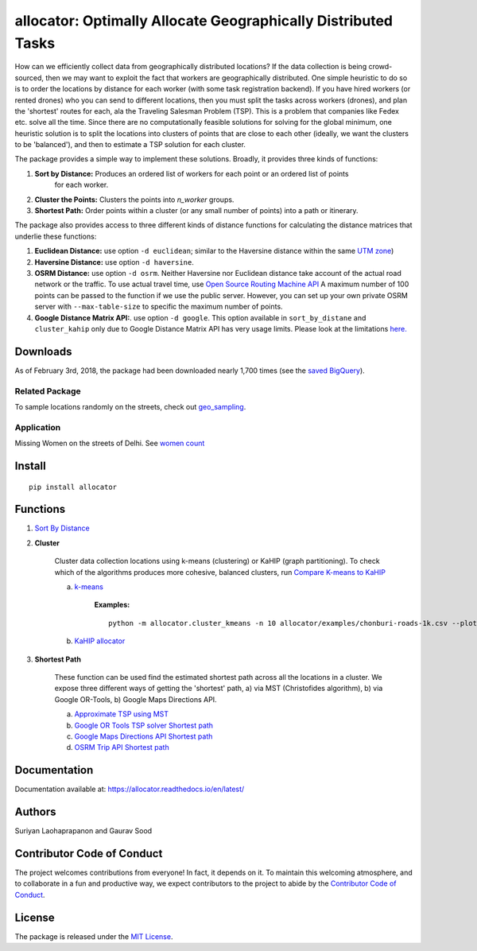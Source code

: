 allocator: Optimally Allocate Geographically Distributed Tasks
==============================================================

.. image:: https://img.shields.io/pypi/v/allocator.svg
    :target: https://pypi.python.org/pypi/allocator
.. image:: https://pepy.tech/badge/allocator
    :target: https://pepy.tech/project/allocator
.. image:: https://github.com/geosensing/allocator/actions/workflows/ci.yml/badge.svg
    :target: https://github.com/geosensing/allocator/actions/workflows/ci.yml
.. image:: https://img.shields.io/badge/docs-github.io-blue
    :target: https://geosensing.github.io/allocator/

How can we efficiently collect data from geographically distributed locations? If the data 
collection is being crowd-sourced, then we may want to exploit the fact that workers
are geographically distributed. One simple heuristic to do so is to order the locations by 
distance for each worker (with some task registration backend). If you have hired 
workers (or rented drones) who you can send to different locations, then you must split the tasks 
across workers (drones), and plan the 'shortest' routes for each, ala the Traveling Salesman 
Problem (TSP). This is a problem that companies like Fedex etc. solve all the time. Since there 
are no computationally feasible solutions for solving for the global minimum, one heuristic solution 
is to split the locations into clusters of points that are close to each other (ideally, 
we want the clusters to be 'balanced'), and then to estimate a TSP solution for each cluster. 

The package provides a simple way to implement these solutions. Broadly, it provides three kinds of functions:

1. **Sort by Distance:** Produces an ordered list of workers for each point or an ordered list of points 
    for each worker.

2. **Cluster the Points:** Clusters the points into *n_worker* groups.

3. **Shortest Path:** Order points within a cluster (or any small number of points) into a path or itinerary. 

The package also provides access to three different kinds of distance functions for calculating the distance matrices
that underlie these functions: 

1. **Euclidean Distance:** use option ``-d euclidean``; similar to the Haversine distance within the same `UTM zone <https://en.wikipedia.org/wiki/Universal_Transverse_Mercator_coordinate_system>`__)

2. **Haversine Distance:** use option ``-d haversine``. 

3. **OSRM Distance:** use option ``-d osrm``. Neither Haversine nor Euclidean distance take account of the actual road network or the traffic. To use actual travel time, use `Open Source Routing Machine API <http://project-osrm.org/docs/v5.7.0/api/?language=Python#table-service>`__ A maximum number of 100 points can be passed to the function if we use the public server. However, you can set up your own private OSRM server with ``--max-table-size`` to specific the maximum number of points.

4. **Google Distance Matrix API:**. use option ``-d google``. This option available in ``sort_by_distane`` and ``cluster_kahip`` only due to Google Distance Matrix API has very usage limits. Please look at the limitations `here. <https://developers.google.com/maps/documentation/distance-matrix/usage-limits>`__

Downloads
----------
As of February 3rd, 2018, the package had been downloaded nearly 1,700 times (see the `saved BigQuery <https://bigquery.cloud.google.com/savedquery/267723140544:91e63eb83be8482caf1b38da8f62229f>`__).

Related Package
^^^^^^^^^^^^^^^
To sample locations randomly on the streets, check out `geo_sampling <https://github.com/soodoku/geo_sampling>`__.

Application
^^^^^^^^^^^^^^^
Missing Women on the streets of Delhi. See `women count <https://github.com/soodoku/women-count>`__

Install
-------

::

    pip install allocator

Functions
---------

1. `Sort By Distance <allocator/sort_by_distance.py>`__
    
2. **Cluster**
    
    Cluster data collection locations using k-means (clustering) or KaHIP (graph partitioning). To check which of the algorithms produces more cohesive, balanced clusters,
    run `Compare K-means to KaHIP <allocator/compare_kahip_kmeans.py>`__
    
    a. `k-means <allocator/cluster_kmeans.py>`__

        **Examples:**

        ::

            python -m allocator.cluster_kmeans -n 10 allocator/examples/chonburi-roads-1k.csv --plot


    b. `KaHIP allocator <allocator/cluster_kahip.py>`__


3. **Shortest Path**

    These function can be used find the estimated shortest path across all the locations in a cluster. We expose three different ways of getting the 'shortest' path, a) via MST (Christofides algorithm), b) via Google OR-Tools, b) Google Maps Directions API.

    a. `Approximate TSP using MST <allocator/shortest_path_mst_tsp.py>`__

    b. `Google OR Tools TSP solver Shortest path <allocator/shortest_path_ortools.py>`__

    c. `Google Maps Directions API Shortest path <allocator/shortest_path_gm.py>`__ 

    d. `OSRM Trip API Shortest path <allocator/shortest_path_osrm.py>`__ 


Documentation
-------------

Documentation available at: https://allocator.readthedocs.io/en/latest/

Authors
-------

Suriyan Laohaprapanon and Gaurav Sood

Contributor Code of Conduct
---------------------------

The project welcomes contributions from everyone! In fact, it depends on
it. To maintain this welcoming atmosphere, and to collaborate in a fun
and productive way, we expect contributors to the project to abide by
the `Contributor Code of
Conduct <http://contributor-covenant.org/version/1/0/0/>`__.

License
-------

The package is released under the `MIT
License <https://opensource.org/licenses/MIT>`__.
